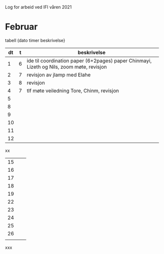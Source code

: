 Log for arbeid ved IFI våren 2021

* Februar

tabell (dato timer beskrivelse}



|----+---+-------------------------------------------------------------------------------------------|
| dt | t | beskrivelse                                                                               |
|----+---+-------------------------------------------------------------------------------------------|
|  1 | 6 | ide til coordination paper (6+2pages) paper Chinmayi, Lizeth og Nils, zoom møte, revisjon |
|  2 | 7 | revisjon av jlamp med Elahe                                                               |
|  3 | 8 |  revisjon                                                                                 |
|  4 | 7 |  tlf møte veiledning Tore, Chinm, revisjon                                               |
|  5 |   |                                                                                           |
|----+---+-------------------------------------------------------------------------------------------|
|  8 |   |                                                                                           |
|  9 |   |                                                                                           |
| 10 |   |                                                                                           |
| 11 |   |                                                                                           |
| 12 |   |                                                                                           |
|----+---+-------------------------------------------------------------------------------------------|

xx

|----+---+---|
| 15 |   |   |
| 16 |   |   |
| 17 |   |   |
| 18 |   |   |
| 19 |   |   |
|----+---+---|
| 22 |   |   |
| 23 |   |   |
| 24 |   |   |
| 25 |   |   |
| 26 |   |   |
|----+---+---|
|    |   |   |


xxx
